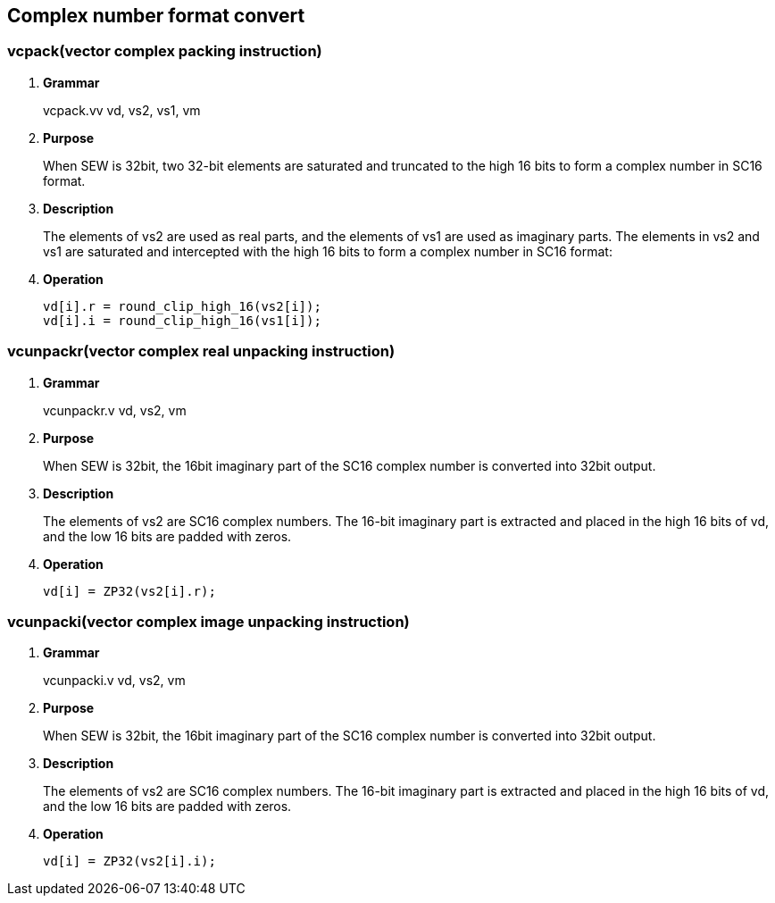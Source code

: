 [[chapter4]]
== Complex number format convert

=== vcpack(vector complex packing instruction)
. *Grammar*
+
vcpack.vv vd, vs2, vs1, vm +

. *Purpose*
+
When SEW is 32bit, two 32-bit elements are saturated and truncated to the high 16 bits to form a complex number in SC16 format.

. *Description*
+
The elements of vs2 are used as real parts, and the elements of vs1 are used as imaginary parts. The elements in vs2 and vs1 are saturated and intercepted with the high 16 bits to form a complex number in SC16 format:

. *Operation*
+
----
vd[i].r = round_clip_high_16(vs2[i]);
vd[i].i = round_clip_high_16(vs1[i]); 
----

=== vcunpackr(vector complex real unpacking instruction)
. *Grammar*
+
vcunpackr.v vd, vs2, vm +

. *Purpose*
+
When SEW is 32bit, the 16bit imaginary part of the SC16 complex number is converted into 32bit output.

. *Description*
+
The elements of vs2 are SC16 complex numbers. The 16-bit imaginary part is extracted and placed in the high 16 bits of vd, and the low 16 bits are padded with zeros.

. *Operation*
+
----
vd[i] = ZP32(vs2[i].r); 
----


=== vcunpacki(vector complex image unpacking instruction)
. *Grammar*
+
vcunpacki.v vd, vs2, vm +

. *Purpose*
+
When SEW is 32bit, the 16bit imaginary part of the SC16 complex number is converted into 32bit output.

. *Description*
+
The elements of vs2 are SC16 complex numbers. The 16-bit imaginary part is extracted and placed in the high 16 bits of vd, and the low 16 bits are padded with zeros.

. *Operation*
+
----
vd[i] = ZP32(vs2[i].i); 
----

